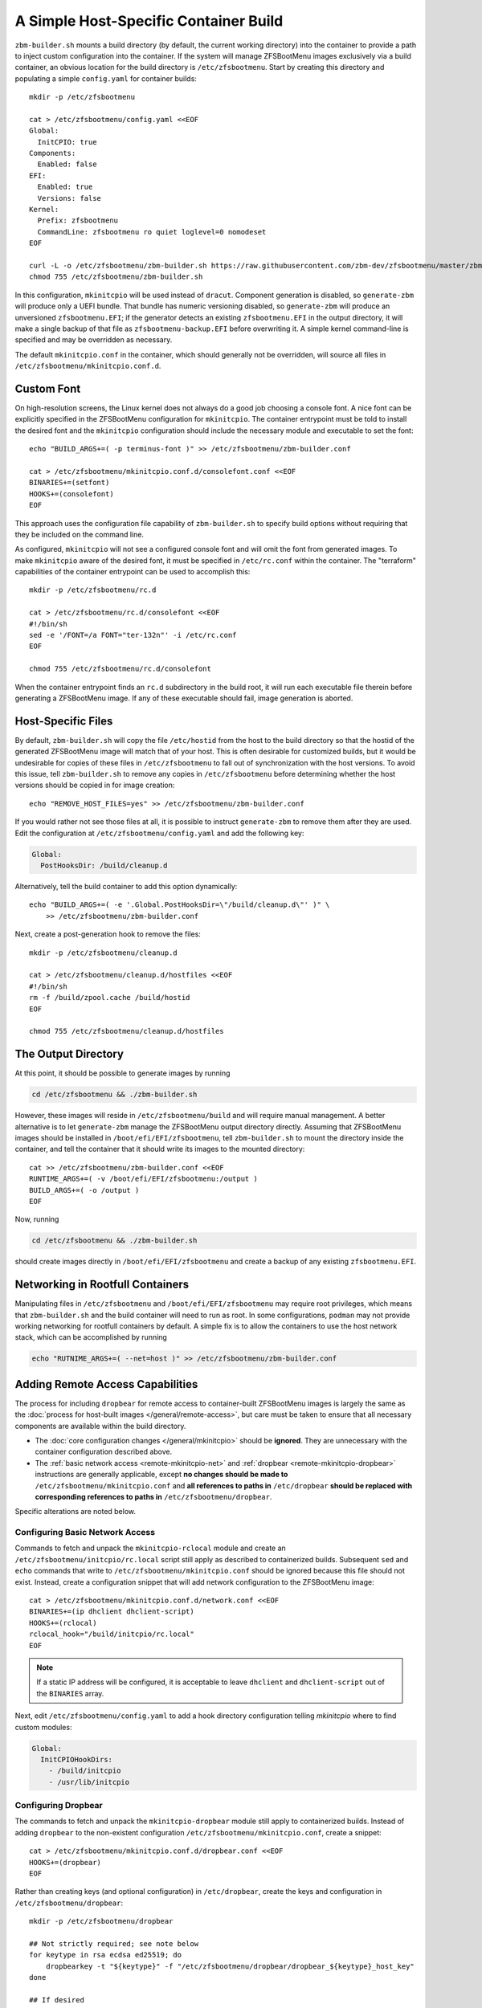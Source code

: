 A Simple Host-Specific Container Build
======================================

``zbm-builder.sh`` mounts a build directory (by default, the current working directory) into the container to provide a
path to inject custom configuration into the container. If the system will manage ZFSBootMenu images exclusively via a
build container, an obvious location for the build directory is ``/etc/zfsbootmenu``. Start by creating this directory
and populating a simple ``config.yaml`` for container builds::

  mkdir -p /etc/zfsbootmenu

  cat > /etc/zfsbootmenu/config.yaml <<EOF
  Global:
    InitCPIO: true
  Components:
    Enabled: false
  EFI:
    Enabled: true
    Versions: false
  Kernel:
    Prefix: zfsbootmenu
    CommandLine: zfsbootmenu ro quiet loglevel=0 nomodeset
  EOF

  curl -L -o /etc/zfsbootmenu/zbm-builder.sh https://raw.githubusercontent.com/zbm-dev/zfsbootmenu/master/zbm-builder.sh
  chmod 755 /etc/zfsbootmenu/zbm-builder.sh

In this configuration, ``mkinitcpio`` will be used instead of ``dracut``. Component generation is disabled, so
``generate-zbm`` will produce only a UEFI bundle. That bundle has numeric versioning disabled, so ``generate-zbm`` will
produce an unversioned ``zfsbootmenu.EFI``; if the generator detects an existing ``zfsbootmenu.EFI`` in the output
directory, it will make a single backup of that file as ``zfsbootmenu-backup.EFI`` before overwriting it. A simple
kernel command-line is specified and may be overridden as necessary.

The default ``mkinitcpio.conf`` in the container, which should generally not be overridden, will source all files in
``/etc/zfsbootmenu/mkinitcpio.conf.d``.

Custom Font
-----------

On high-resolution screens, the Linux kernel does not always do a good job choosing a console font. A nice font can be
explicitly specified in the ZFSBootMenu configuration for ``mkinitcpio``. The container entrypoint must be told to
install the desired font and the ``mkinitcpio`` configuration should include the necessary module and executable to set
the font::

  echo "BUILD_ARGS+=( -p terminus-font )" >> /etc/zfsbootmenu/zbm-builder.conf

  cat > /etc/zfsbootmenu/mkinitcpio.conf.d/consolefont.conf <<EOF
  BINARIES+=(setfont)
  HOOKS+=(consolefont)
  EOF

This approach uses the configuration file capability of ``zbm-builder.sh`` to specify build options without requiring
that they be included on the command line.

As configured, ``mkinitcpio`` will not see a configured console font and will omit the font from generated images. To
make ``mkinitcpio`` aware of the desired font, it must be specified in ``/etc/rc.conf`` within the container. The
"terraform" capabilities of the container entrypoint can be used to accomplish this::

  mkdir -p /etc/zfsbootmenu/rc.d

  cat > /etc/zfsbootmenu/rc.d/consolefont <<EOF
  #!/bin/sh
  sed -e '/FONT=/a FONT="ter-132n"' -i /etc/rc.conf
  EOF

  chmod 755 /etc/zfsbootmenu/rc.d/consolefont

When the container entrypoint finds an ``rc.d`` subdirectory in the build root, it will run each executable file therein
before generating a ZFSBootMenu image.  If any of these executable should fail, image generation is aborted.

Host-Specific Files
-------------------

By default, ``zbm-builder.sh`` will copy the file ``/etc/hostid`` from the host to the build directory so that the
hostid of the generated ZFSBootMenu image will match that of your host. This is often desirable for customized builds,
but it would be undesirable for copies of these files in ``/etc/zfsbootmenu`` to fall out of synchronization with the
host versions. To avoid this issue, tell ``zbm-builder.sh`` to remove any copies in ``/etc/zfsbootmenu`` before
determining whether the host versions should be copied in for image creation::

  echo "REMOVE_HOST_FILES=yes" >> /etc/zfsbootmenu/zbm-builder.conf

If you would rather not see those files at all, it is possible to instruct ``generate-zbm`` to remove them after they
are used. Edit the configuration at ``/etc/zfsbootmenu/config.yaml`` and add the following key:

.. code-block:: yaml

  Global:
    PostHooksDir: /build/cleanup.d

Alternatively, tell the build container to add this option dynamically::

  echo "BUILD_ARGS+=( -e '.Global.PostHooksDir=\"/build/cleanup.d\"' )" \
      >> /etc/zfsbootmenu/zbm-builder.conf

Next, create a post-generation hook to remove the files::

  mkdir -p /etc/zfsbootmenu/cleanup.d

  cat > /etc/zfsbootmenu/cleanup.d/hostfiles <<EOF
  #!/bin/sh
  rm -f /build/zpool.cache /build/hostid
  EOF

  chmod 755 /etc/zfsbootmenu/cleanup.d/hostfiles

The Output Directory
--------------------

At this point, it should be possible to generate images by running

.. code-block::

  cd /etc/zfsbootmenu && ./zbm-builder.sh

However, these images will reside in ``/etc/zfsbootmenu/build`` and will require manual management. A better alternative
is to let ``generate-zbm`` manage the ZFSBootMenu output directory directly. Assuming that ZFSBootMenu images should be
installed in ``/boot/efi/EFI/zfsbootmenu``, tell ``zbm-builder.sh`` to mount the directory inside the container, and
tell the container that it should write its images to the mounted directory::

  cat >> /etc/zfsbootmenu/zbm-builder.conf <<EOF
  RUNTIME_ARGS+=( -v /boot/efi/EFI/zfsbootmenu:/output )
  BUILD_ARGS+=( -o /output )
  EOF

Now, running

.. code-block::

  cd /etc/zfsbootmenu && ./zbm-builder.sh

should create images directly in ``/boot/efi/EFI/zfsbootmenu`` and create a backup of any existing ``zfsbootmenu.EFI``.

Networking in Rootfull Containers
---------------------------------

Manipulating files in ``/etc/zfsbootmenu`` and ``/boot/efi/EFI/zfsbootmenu`` may require root privileges, which means
that ``zbm-builder.sh`` and the build container will need to run as root. In some configurations, ``podman`` may not
provide working networking for rootfull containers by default. A simple fix is to allow the containers to use the host
network stack, which can be accomplished by running

.. code-block::

  echo "RUTNIME_ARGS+=( --net=host )" >> /etc/zfsbootmenu/zbm-builder.conf

Adding Remote Access Capabilities
---------------------------------

The process for including ``dropbear`` for remote access to container-built
ZFSBootMenu images is largely the same as the
:doc:`process for host-built images </general/remote-access>`, but care must be taken to ensure that all
necessary components are available within the build directory.

- The :doc:`core configuration changes </general/mkinitcpio>` should be **ignored**. They are unnecessary with the
  container configuration described above.

- The :ref:`basic network access <remote-mkinitcpio-net>` and :ref:`dropbear <remote-mkinitcpio-dropbear>` instructions
  are generally applicable, except **no changes should be made to** ``/etc/zfsbootmenu/mkinitcpio.conf`` and **all
  references to paths in** ``/etc/dropbear`` **should be replaced with corresponding references to paths in**
  ``/etc/zfsbootmenu/dropbear``.

Specific alterations are noted below.

Configuring Basic Network Access
~~~~~~~~~~~~~~~~~~~~~~~~~~~~~~~~

Commands to fetch and unpack the ``mkinitcpio-rclocal`` module and create an ``/etc/zfsbootmenu/initcpio/rc.local``
script still apply as described to containerized builds. Subsequent ``sed`` and ``echo`` commands that write to
``/etc/zfsbootmenu/mkinitcpio.conf`` should be ignored because this file should not exist. Instead, create a
configuration snippet that will add network configuration to the ZFSBootMenu image::

  cat > /etc/zfsbootmenu/mkinitcpio.conf.d/network.conf <<EOF
  BINARIES+=(ip dhclient dhclient-script)
  HOOKS+=(rclocal)
  rclocal_hook="/build/initcpio/rc.local"
  EOF

.. note::

  If a static IP address will be configured, it is acceptable to leave ``dhclient`` and ``dhclient-script`` out of the
  ``BINARIES`` array.

Next, edit ``/etc/zfsbootmenu/config.yaml`` to add a hook directory configuration telling `mkinitcpio` where to find
custom modules:

.. code-block:: yaml

  Global:
    InitCPIOHookDirs:
      - /build/initcpio
      - /usr/lib/initcpio

Configuring Dropbear
~~~~~~~~~~~~~~~~~~~~

The commands to fetch and unpack the ``mkinitcpio-dropbear`` module still apply to containerized builds. Instead of
adding ``dropbear`` to the non-existent configuration ``/etc/zfsbootmenu/mkinitcpio.conf``, create a snippet::

  cat > /etc/zfsbootmenu/mkinitcpio.conf.d/dropbear.conf <<EOF
  HOOKS+=(dropbear)
  EOF

Rather than creating keys (and optional configuration) in ``/etc/dropbear``, create the keys and configuration in
``/etc/zfsbootmenu/dropbear``::

  mkdir -p /etc/zfsbootmenu/dropbear

  ## Not strictly required; see note below
  for keytype in rsa ecdsa ed25519; do
      dropbearkey -t "${keytype}" -f "/etc/zfsbootmenu/dropbear/dropbear_${keytype}_host_key"
  done

  ## If desired
  echo 'dropbear_listen=2222' > /etc/zfsbootmenu/dropbear/dropbear.conf

.. note::

  Generating keys is not strictly necessary and can be skipped if ``dropbearkey`` is not available on the host. The
  build container will generally lack SSH host keys, so the ``mkinitcpio-dropbear`` module will default to creating new,
  random keys in the build directory. These keys will persist for subsequent use.

The file ``/etc/zfsbootmenu/dropbear/root_key`` is required to provide a list of authorized keys in the ZFSBootMenu
image. Unlike with host builds, this may not be a symlink to a user's ``authorized_keys`` file because that path will be
unavailble in the container. Instead, simply copy a desired ``authorized_keys`` file to
``/etc/zfsbootmenu/dropbear/root_key``. Alternatively, dynamism can be preserved by relying on bind-mounting a specific
``authorized_keys`` file into the build container::

  echo "RUNTIME_ARGS+=( -v /home/${dropbear_user}/.ssh/authorized_keys:/authorized_keys:ro ) >> /etc/zfsbootmenu/zbm-builder.conf
  ln -s /authorized_keys /etc/zfsbootmenu/dropbear/root_key

Replace ``${dropbear_user}`` with the desired user whose ``authorized_keys`` file should govern access to ZFSBootMenu.

Make sure that the build container installs the packages necessary to provide ``dropbear``::

  echo "BUILD_ARGS+=( -p dropbear -p psmisc )" >> /etc/zfsbootmenu/zbm-builder.conf

Finally, add a "terraform" script to link the expected ``/etc/dropbear`` directory to that in the build directory::

  cat > /etc/zfsbootmenu/rc.d/dropbear <<EOF
  #!/bin/sh

  [ -d /build/dropbear ] || exit 0

  if [ -d /etc/dropbear ] && [ ! -L /etc/dropbear ]; then
      if ! rmdir /etc/dropbear; then
          echo "ERROR: failed to remove existing /etc/dropbear directory"
          exit 1
      fi
  fi

  if ! ln -Tsf /build/dropbear /etc/dropbear; then
      echo "ERROR: failed to make /etc/dropbear symlink"
      exit 1
  fi
  EOF

  chmod 755 /etc/zfsbootmenu/rc.d/dropbear
